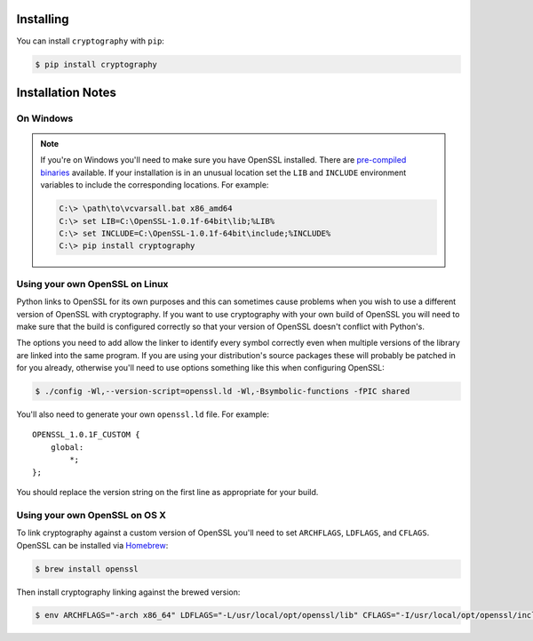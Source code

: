 Installing
==========

You can install ``cryptography`` with ``pip``:

.. code-block:: console

    $ pip install cryptography

Installation Notes
==================
On Windows
----------
.. note::

    If you're on Windows you'll need to make sure you have OpenSSL installed.
    There are `pre-compiled binaries`_ available. If your installation is in
    an unusual location set the ``LIB`` and ``INCLUDE`` environment variables
    to include the corresponding locations. For example:
    
    .. code-block:: console
    
        C:\> \path\to\vcvarsall.bat x86_amd64
        C:\> set LIB=C:\OpenSSL-1.0.1f-64bit\lib;%LIB%
        C:\> set INCLUDE=C:\OpenSSL-1.0.1f-64bit\include;%INCLUDE%
        C:\> pip install cryptography

Using your own OpenSSL on Linux
-------------------------------

Python links to OpenSSL for its own purposes and this can sometimes cause
problems when you wish to use a different version of OpenSSL with cryptography.
If you want to use cryptography with your own build of OpenSSL you will need to
make sure that the build is configured correctly so that your version of
OpenSSL doesn't conflict with Python's.

The options you need to add allow the linker to identify every symbol correctly
even when multiple versions of the library are linked into the same program. If
you are using your distribution's source packages these will probably be
patched in for you already, otherwise you'll need to use options something like
this when configuring OpenSSL:

.. code-block:: console

    $ ./config -Wl,--version-script=openssl.ld -Wl,-Bsymbolic-functions -fPIC shared

You'll also need to generate your own ``openssl.ld`` file. For example::

    OPENSSL_1.0.1F_CUSTOM {
        global:
            *;
    };

You should replace the version string on the first line as appropriate for your
build.

Using your own OpenSSL on OS X
------------------------------

To link cryptography against a custom version of OpenSSL you'll need to set
``ARCHFLAGS``, ``LDFLAGS``, and ``CFLAGS``. OpenSSL can be installed via
`Homebrew`_:

.. code-block:: console

    $ brew install openssl

Then install cryptography linking against the brewed version:

.. code-block:: console

    $ env ARCHFLAGS="-arch x86_64" LDFLAGS="-L/usr/local/opt/openssl/lib" CFLAGS="-I/usr/local/opt/openssl/include" pip install cryptography


.. _`Homebrew`: http://brew.sh
.. _`pre-compiled binaries`: https://www.openssl.org/related/binaries.html
